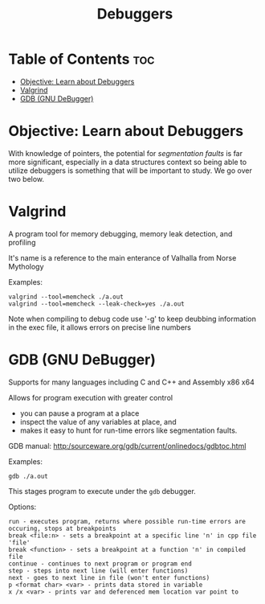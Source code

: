 #+title: Debuggers

* Table of Contents :toc:
- [[#objective-learn-about-debuggers][Objective: Learn about Debuggers]]
- [[#valgrind][Valgrind]]
- [[#gdb-gnu-debugger][GDB (GNU DeBugger)]]

* Objective: Learn about Debuggers
With knowledge of pointers, the potential for /segmentation faults/ is far more significant, especially in a data structures context so being able to utilize debuggers is something that will be important to study. We go over two below.

* Valgrind

A program tool for memory debugging, memory leak detection, and profiling

It's name is a reference to the main enterance of Valhalla from Norse Mythology

Examples:

#+begin_src
valgrind --tool=memcheck ./a.out
valgrind --tool=memcheck --leak-check=yes ./a.out
#+end_src

Note when compiling to debug code use '-g' to keep deubbing information in the exec file, it allows errors on precise line numbers

* GDB (GNU DeBugger)

Supports for many languages including C and C++ and Assembly x86 x64

Allows for program execution with greater control
- you can pause a program at a place
- inspect the value of any variables at place, and
- makes it easy to hunt for run-time errors like segmentation faults.

GDB manual: http:/sourceware.org/gdb/current/onlinedocs/gdbtoc.html

Examples:
#+begin_src
gdb ./a.out
#+end_src

This stages program to execute under the ~gdb~ debugger.

Options:
#+begin_src
run - executes program, returns where possible run-time errors are occuring, stops at breakpoints
break <file:n> - sets a breakpoint at a specific line 'n' in cpp file 'file'
break <function> - sets a breakpoint at a function 'n' in compiled file
continue - continues to next program or program end
step - steps into next line (will enter functions)
next - goes to next line in file (won't enter functions)
p <format char> <var> - prints data stored in variable
x /x <var> - prints var and deferenced mem location var point to
#+end_src
